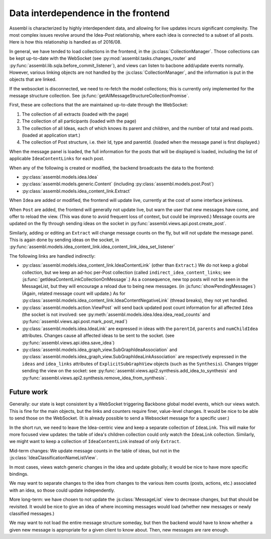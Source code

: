 Data interdependence in the frontend
------------------------------------

Assembl is characterized by highly interdependent data, and allowing for live updates incurs significant complexity. The most complex issues revolve around the Idea-Post relationship, where each idea is connected to a subset of all posts. Here is how this relationship is handled as of 2016/08.

In general, we have tended to load collections in the frontend, in the :js:class:`CollectionManager`. Those collections can be kept up-to-date with the WebSocket (see :py:mod:`assembl.tasks.changes_router` and :py:func:`assembl.lib.sqla.before_commit_listener`), and views can listen to bacbone add/update events normally. However, various linking objects are not handled by the :js:class:`CollectionManager`, and the information is put in the objects that are linked.

If the websocket is disconnected, we need to re-fetch the model collections; this is currently only implemented for the message structure collection. See :js:func:`getAllMessageStructureCollectionPromise`.

First, these are collections that the are maintained up-to-date through the WebSocket:

1. The collection of all extracts (loaded with the page)
2. The collection of all participants (loaded with the page)
3. The collection of all Ideas, each of which knows its parent and children, and the number of total and read posts. (loaded at application start.)
4. The collection of Post structure, i.e. their Id, type and parentId. (loaded when the message panel is first displayed.)

When the message panel is loaded, the full information for the posts that will be displayed is loaded, including the list of applicable ``IdeaContentLinks`` for each post.

When any of the following is created or modified, the backend broadcasts the data to the frontend:

* :py:class:`assembl.models.idea.Idea`
* :py:class:`assembl.models.generic.Content` (including :py:class:`assembl.models.post.Post`)
* :py:class:`assembl.models.idea_content_link.Extract`

When ``Idea`` are added or modified, the frontend will update live, currently at the cost of some interface jerkiness.

When ``Post`` are added, the frontend will generally not update live, but warn the user that new messages have come, and offer to reload the view. (This was done to avoid frequent loss of context, but could be improved.) Message counts are updated on the fly through sending ideas on the socket in :py:func:`assembl.views.api.post.create_post`.

Similarly, adding or editing an ``Extract`` will change message counts on the fly, but will not update the message panel. This is again done by sending ideas on the socket, in :py:func:`assembl.models.idea_content_link.idea_content_link_idea_set_listener`

The following links are handled indirectly:

* :py:class:`assembl.models.idea_content_link.IdeaContentLink` (other than ``Extract``.) We do not keep a global collection, but we keep an ad-hoc per-Post collection (called ``indirect_idea_content_links``; see :js:func:`getIdeaContentLinkCollectionOnMessage`.) As a consequence, new top posts will not be seen in the MessageList, but they will encourage a reload due to being new messages. (in :js:func:`showPendingMessages`) (Again, related message count will update.) As for :py:class:`assembl.models.idea_content_link.IdeaContentNegativeLink` (thread breaks), they not yet handled.
* :py:class:`assembl.models.action.ViewPost` will send back updated post count information for all affected ``Idea`` (the socket is not involved: see :py:meth:`assembl.models.idea.Idea.idea_read_counts` and :py:func:`assembl.views.api.post.mark_post_read`)
* :py:class:`assembl.models.idea.IdeaLink` are expressed in ideas with the ``parentId``, ``parents`` and ``numChildIdea`` attributes. Changes cause all affected ideas to be sent to the socket. (see :py:func:`assembl.views.api.idea.save_idea`)
* :py:class:`assembl.models.idea_graph_view.SubGraphIdeaAssociation` and :py:class:`assembl.models.idea_graph_view.SubGraphIdeaLinkAssociation` are respectively expressed in the ``ideas`` and ``idea_links`` attributes of ``ExplicitSubGraphView`` objects (such as the ``Synthesis``). Changes trigger sending the view on the socket: see :py:func:`assembl.views.api2.synthesis.add_idea_to_synthesis` and :py:func:`assembl.views.api2.synthesis.remove_idea_from_synthesis`.



Future work
===========

Generally: our state is kept consistent by a WebSocket triggering Backbone global model events, which our views watch. This is fine for the main objects, but the links and counters require finer, value-level changes. It would be nice to be able to send those on the WebSocket. (It is already possible to send a Websocket message for a specific user.)

In the short run, we need to leave the Idea-centric view and keep a separate collection of ``IdeaLink``. This will make for more focused view updates: the table of idea's children collection could only watch the ``IdeaLink`` collection. Similarly, we might want to keep a collection of ``IdeaContentLink`` instead of only ``Extract``.

Mid-term changes: We update message counts in the table of ideas, but not in the :js:class:`IdeaClassificationNameListView`.

In most cases, views watch generic changes in the idea and update globally; it would be nice to have more specific bindings.

We may want to separate changes to the idea from changes to the various item counts (posts, actions, etc.) associated with an idea, so those could update independently.

More long-term: we have chosen to not update the :js:class:`MessageList` view to decrease changes, but that should be revisited. It would be nice to give an idea of where incoming messages would load (whether new messages or newly classified messages.)

We may want to not load the entire message structure someday, but then the backend would have to know whether a given new message is appropriate for a given client to know about. Then, new messages are rare enough.
